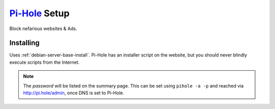 .. _service-pihole-setup:

`Pi-Hole`_ Setup
################
Block nefarious websites & Ads.

.. gport:: Ports (Pi-Hole)
  :port:     443,
             80,
             53
  :protocol: TCP,
             TCP,
             UDP/TCP
  :type:     Public,
             Public,
             Public
  :purpose:  HTTPS administration webface.,
             HTTP administration webface.,
             DNS Service.
  :no_key_title:
  :no_caption:
  :no_launch:

.. _service-pihole-file-locations:

.. gflocation:: Important File Locations (Pi-Hole)
  :file:    /etc/dnsmasq.d/*,
            /etc/hosts,
            /etc/lighthttpd/external.conf,
            /etc/pihole,
            /etc/pihole/SetupVars.conf
  :purpose: DNS masqerade settings.,
            Static host/IP lookup.,
            Pi-Hole web server configuration.,
            Configuration Data.,
            Startup Configuration Settings.
  :no_key_title:
  :no_caption:
  :no_launch:

Installing
**********
Uses :ref:`debian-server-base-install`. Pi-Hole has an installer script on the
website, but you should never blindly execute scripts from the Internet.

.. code-block:: bash
  :caption: Download the GIT repository and run installer.

  sudo apt install curl git
  git clone --depth 1 https://github.com/pi-hole/pi-hole
  cd 'pi-hole/automated install/'
  sudo bash basic-install.sh

.. ggui:: Base Configuration
  :option:  Upstream DNS Provider;
            Third Party Lists;
            Protocols;
            Static IP Address;
            Web admin interface;
            Web Server (required for webface if no other server);
            Log Queries;
            Privacy Mode
  :setting: 1.1.1.1,8.8.8.8;
            All;
            All;
            Use current DHCP settings;
            ☑;
            ☑;
            ☑;
            0
  :no_key_title:
  :no_section:
  :no_caption:
  :no_launch:
  :delim: ;

.. note::
  The *password* will be listed on the summary page. This can be set using
  ``pihole -a -p`` and reached via http://pi.hole/admin, once DNS is set to
  Pi-Hole.

.. _Pi-Hole: https://pi-hole.net/